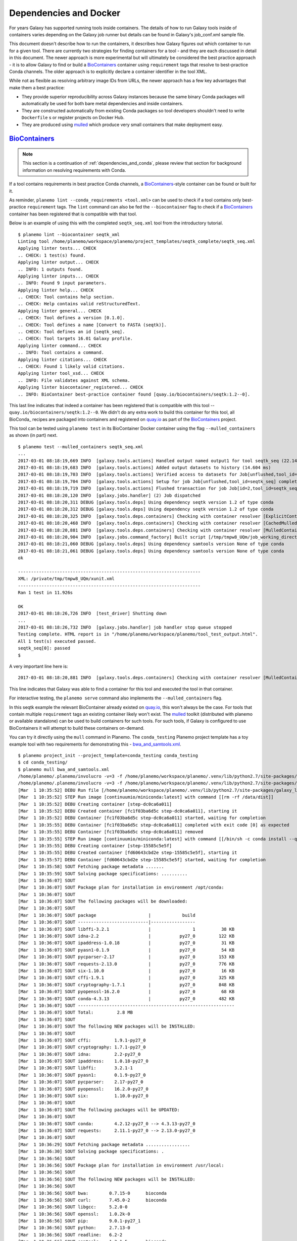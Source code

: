 Dependencies and Docker
===========================================

For years Galaxy has supported running tools inside containers. The details
of how to run Galaxy tools inside of containers varies depending on the
Galaxy job runner but details can be found in Galaxy's job_conf.xml sample file.

This document doesn't describe how to run the containers, it describes how Galaxy
figures out which container to run for a given tool. There are currently
two strategies for finding containers for a tool - and they are each
discussed in detail in this document. The newer approach is more experimental
but will ultimately be considered the best practice approach - it is
to allow Galaxy to find or build a BioContainers_ container using ``requirement``
tags that resolve to best-practice Conda channels. The older approach is
to explicitly declare a container identifier in the tool XML.

While not as flexible as resolving arbitrary image IDs from URLs, the newer
approach has a few key advantages that make them a best practice:

- They provide superior reproducibility across Galaxy instances because the same
  binary Conda packages will automatically be used for both bare metal dependencies
  and inside containers.
- They are constructed automatically from existing Conda packages so tool
  developers shouldn't need to write ``Dockerfile`` s or register projects
  on Docker Hub.
- They are produced using mulled_ which produce very small containers
  that make deployment easy.

----------------------------------------------------------------
BioContainers_
----------------------------------------------------------------

.. note:: This section is a continuation of :ref:`dependencies_and_conda`,
    please review that section for background information on resolving
    requirements with Conda.

If a tool contains requirements in best practice Conda channels, a
BioContainers_-style container can be found or built for it.

As reminder, ``planemo lint --conda_requirements <tool.xml>`` can be used
to check if a tool contains only best-practice ``requirement`` tags. The ``lint``
command can also be fed the ``--biocontainer`` flag to check if a
BioContainers_ container has been registered that is compatible with that tool.

Below is an example of using this with the completed ``seqtk_seq.xml``
tool from the introductory tutorial.

::

    $ planemo lint --biocontainer seqtk_xml
    Linting tool /home/planemo/workspace/planemo/project_templates/seqtk_complete/seqtk_seq.xml
    Applying linter tests... CHECK
    .. CHECK: 1 test(s) found.
    Applying linter output... CHECK
    .. INFO: 1 outputs found.
    Applying linter inputs... CHECK
    .. INFO: Found 9 input parameters.
    Applying linter help... CHECK
    .. CHECK: Tool contains help section.
    .. CHECK: Help contains valid reStructuredText.
    Applying linter general... CHECK
    .. CHECK: Tool defines a version [0.1.0].
    .. CHECK: Tool defines a name [Convert to FASTA (seqtk)].
    .. CHECK: Tool defines an id [seqtk_seq].
    .. CHECK: Tool targets 16.01 Galaxy profile.
    Applying linter command... CHECK
    .. INFO: Tool contains a command.
    Applying linter citations... CHECK
    .. CHECK: Found 1 likely valid citations.
    Applying linter tool_xsd... CHECK
    .. INFO: File validates against XML schema.
    Applying linter biocontainer_registered... CHECK
    .. INFO: BioContainer best-practice container found [quay.io/biocontainers/seqtk:1.2--0].

This last line indicates that indeed a container has been registered
that is compatible with this tool -- ``quay.io/biocontainers/seqtk:1.2--0``.
We didn't do any extra work to build this container for this tool, all
BioConda_ recipes are packaged into containers and registered on quay.io_
as part of the BioContainers_ project.

This tool can be tested using ``planemo test`` in its BioContainer
Docker container using the flag ``--mulled_containers`` as shown (in part) next.

::

    $ planemo test --mulled_containers seqtk_seq.xml
    ...
    2017-03-01 08:18:19,669 INFO  [galaxy.tools.actions] Handled output named output1 for tool seqtk_seq (22.145 ms)
    2017-03-01 08:18:19,683 INFO  [galaxy.tools.actions] Added output datasets to history (14.604 ms)
    2017-03-01 08:18:19,703 INFO  [galaxy.tools.actions] Verified access to datasets for Job[unflushed,tool_id=seqtk_seq] (8.687 ms)
    2017-03-01 08:18:19,704 INFO  [galaxy.tools.actions] Setup for job Job[unflushed,tool_id=seqtk_seq] complete, ready to flush (20.380 ms)
    2017-03-01 08:18:19,719 INFO  [galaxy.tools.actions] Flushed transaction for job Job[id=2,tool_id=seqtk_seq] (15.191 ms)
    2017-03-01 08:18:20,120 INFO  [galaxy.jobs.handler] (2) Job dispatched
    2017-03-01 08:18:20,311 DEBUG [galaxy.tools.deps] Using dependency seqtk version 1.2 of type conda
    2017-03-01 08:18:20,312 DEBUG [galaxy.tools.deps] Using dependency seqtk version 1.2 of type conda
    2017-03-01 08:18:20,325 INFO  [galaxy.tools.deps.containers] Checking with container resolver [ExplicitContainerResolver[]] found description [None]
    2017-03-01 08:18:20,468 INFO  [galaxy.tools.deps.containers] Checking with container resolver [CachedMulledContainerResolver[namespace=None]] found description [None]
    2017-03-01 08:18:20,881 INFO  [galaxy.tools.deps.containers] Checking with container resolver [MulledContainerResolver[namespace=biocontainers]] found description [ContainerDescription[identifier=quay.io/biocontainers/seqtk:1.2--0,type=docker]]
    2017-03-01 08:18:20,904 INFO  [galaxy.jobs.command_factory] Built script [/tmp/tmpw8_UQm/job_working_directory/000/2/tool_script.sh] for tool command [seqtk seq -a '/tmp/tmpw8_UQm/files/000/dataset_1.dat' > '/tmp/tmpw8_UQm/files/000/dataset_2.dat']
    2017-03-01 08:18:21,060 DEBUG [galaxy.tools.deps] Using dependency samtools version None of type conda
    2017-03-01 08:18:21,061 DEBUG [galaxy.tools.deps] Using dependency samtools version None of type conda
    ok
    
    ----------------------------------------------------------------------
    XML: /private/tmp/tmpw8_UQm/xunit.xml
    ----------------------------------------------------------------------
    Ran 1 test in 11.926s
    
    OK
    2017-03-01 08:18:26,726 INFO  [test_driver] Shutting down
    ...
    2017-03-01 08:18:26,732 INFO  [galaxy.jobs.handler] job handler stop queue stopped
    Testing complete. HTML report is in "/home/planemo/workspace/planemo/tool_test_output.html".
    All 1 test(s) executed passed.
    seqtk_seq[0]: passed
    $

A very important line here is::

    2017-03-01 08:18:20,881 INFO  [galaxy.tools.deps.containers] Checking with container resolver [MulledContainerResolver[namespace=biocontainers]] found description [ContainerDescription[identifier=quay.io/biocontainers/seqtk:1.2--0,type=docker]]

This line indicates that Galaxy was able to find a container for this tool and
executed the tool in that container.

For interactive testing, the ``planemo serve`` command also implements the
``--mulled_containers`` flag.

In this seqtk example the relevant BioContainer already existed on quay.io_,
this won't always be the case. For tools that contain multiple ``requirement``
tags an existing container likely won't exist. The mulled_ toolkit
(distributed with planemo or available standalone) can be used to build
containers for such tools. For such tools, if Galaxy is configured to use
BioContainers it will attempt to build these containers on-demand.

You can try it directly using the ``mull`` command in Planemo. The ``conda_testing``
Planemo project template has a toy example tool with two requirements for
demonstrating this - `bwa_and_samtools.xml
<https://github.com/galaxyproject/planemo/blob/master/project_templates/conda_testing/bwa_and_samtools.xml>`__.

::

    $ planemo project_init --project_template=conda_testing conda_testing
    $ cd conda_testing/
    $ planemo mull bwa_and_samtools.xml
    /home/planemo/.planemo/involucro -v=3 -f /home/planemo/workspace/planemo/.venv/lib/python2.7/site-packages/galaxy_lib-17.5.6.dev0-py2.7.egg/galaxy/tools/deps/mulled/invfile.lua -set CHANNELS='iuc,bioconda,r,defaults,conda-forge' -set TEST='true' -set TARGETS='samtools=1.3.1,bwa=0.7.15' -set REPO='quay.io/biocontainers/mulled-v1-01afc412d1f216348d85970ce5f88c984aa443f3' -set BINDS='build/dist:/usr/local/' -set PREINSTALL='conda install --quiet --yes conda=4.3' build
    /home/planemo/.planemo/involucro -v=3 -f /home/planemo/workspace/planemo/.venv/lib/python2.7/site-packages/galaxy_lib-17.5.6.dev0-py2.7.egg/galaxy/tools/deps/mulled/invfile.lua -set CHANNELS='iuc,bioconda,r,defaults,conda-forge' -set TEST='true' -set TARGETS='samtools=1.3.1,bwa=0.7.15' -set REPO='quay.io/biocontainers/mulled-v1-01afc412d1f216348d85970ce5f88c984aa443f3' -set BINDS='build/dist:/usr/local/' -set PREINSTALL='conda install --quiet --yes conda=4.3' build
    [Mar  1 10:35:52] DEBU Run file [/home/planemo/workspace/planemo/.venv/lib/python2.7/site-packages/galaxy_lib-17.5.6.dev0-py2.7.egg/galaxy/tools/deps/mulled/invfile.lua]
    [Mar  1 10:35:52] STEP Run image [continuumio/miniconda:latest] with command [[rm -rf /data/dist]]
    [Mar  1 10:35:52] DEBU Creating container [step-dc0ca6a011]
    [Mar  1 10:35:52] DEBU Created container [fc1f03ba6d5c step-dc0ca6a011], starting it
    [Mar  1 10:35:52] DEBU Container [fc1f03ba6d5c step-dc0ca6a011] started, waiting for completion
    [Mar  1 10:35:55] DEBU Container [fc1f03ba6d5c step-dc0ca6a011] completed with exit code [0] as expected
    [Mar  1 10:35:55] DEBU Container [fc1f03ba6d5c step-dc0ca6a011] removed
    [Mar  1 10:35:55] STEP Run image [continuumio/miniconda:latest] with command [[/bin/sh -c conda install --quiet --yes conda=4.3 && conda install  -c iuc -c bioconda -c r -c defaults -c conda-forge  samtools=1.3.1 bwa=0.7.15 -p /usr/local --copy --yes --quiet]]
    [Mar  1 10:35:55] DEBU Creating container [step-15585c5e5f]
    [Mar  1 10:35:55] DEBU Created container [fd60643cbd2e step-15585c5e5f], starting it
    [Mar  1 10:35:57] DEBU Container [fd60643cbd2e step-15585c5e5f] started, waiting for completion
    [Mar  1 10:35:58] SOUT Fetching package metadata .......
    [Mar  1 10:35:59] SOUT Solving package specifications: ..........
    [Mar  1 10:36:07] SOUT
    [Mar  1 10:36:07] SOUT Package plan for installation in environment /opt/conda:
    [Mar  1 10:36:07] SOUT
    [Mar  1 10:36:07] SOUT The following packages will be downloaded:
    [Mar  1 10:36:07] SOUT
    [Mar  1 10:36:07] SOUT package                    |            build
    [Mar  1 10:36:07] SOUT ---------------------------|-----------------
    [Mar  1 10:36:07] SOUT libffi-3.2.1               |                1          38 KB
    [Mar  1 10:36:07] SOUT idna-2.2                   |           py27_0         122 KB
    [Mar  1 10:36:07] SOUT ipaddress-1.0.18           |           py27_0          31 KB
    [Mar  1 10:36:07] SOUT pyasn1-0.1.9               |           py27_0          54 KB
    [Mar  1 10:36:07] SOUT pycparser-2.17             |           py27_0         153 KB
    [Mar  1 10:36:07] SOUT requests-2.13.0            |           py27_0         776 KB
    [Mar  1 10:36:07] SOUT six-1.10.0                 |           py27_0          16 KB
    [Mar  1 10:36:07] SOUT cffi-1.9.1                 |           py27_0         325 KB
    [Mar  1 10:36:07] SOUT cryptography-1.7.1         |           py27_0         848 KB
    [Mar  1 10:36:07] SOUT pyopenssl-16.2.0           |           py27_0          68 KB
    [Mar  1 10:36:07] SOUT conda-4.3.13               |           py27_0         482 KB
    [Mar  1 10:36:07] SOUT ------------------------------------------------------------
    [Mar  1 10:36:07] SOUT Total:         2.8 MB
    [Mar  1 10:36:07] SOUT
    [Mar  1 10:36:07] SOUT The following NEW packages will be INSTALLED:
    [Mar  1 10:36:07] SOUT
    [Mar  1 10:36:07] SOUT cffi:         1.9.1-py27_0
    [Mar  1 10:36:07] SOUT cryptography: 1.7.1-py27_0
    [Mar  1 10:36:07] SOUT idna:         2.2-py27_0
    [Mar  1 10:36:07] SOUT ipaddress:    1.0.18-py27_0
    [Mar  1 10:36:07] SOUT libffi:       3.2.1-1
    [Mar  1 10:36:07] SOUT pyasn1:       0.1.9-py27_0
    [Mar  1 10:36:07] SOUT pycparser:    2.17-py27_0
    [Mar  1 10:36:07] SOUT pyopenssl:    16.2.0-py27_0
    [Mar  1 10:36:07] SOUT six:          1.10.0-py27_0
    [Mar  1 10:36:07] SOUT
    [Mar  1 10:36:07] SOUT The following packages will be UPDATED:
    [Mar  1 10:36:07] SOUT
    [Mar  1 10:36:07] SOUT conda:        4.2.12-py27_0 --> 4.3.13-py27_0
    [Mar  1 10:36:07] SOUT requests:     2.11.1-py27_0 --> 2.13.0-py27_0
    [Mar  1 10:36:07] SOUT
    [Mar  1 10:36:29] SOUT Fetching package metadata .................
    [Mar  1 10:36:30] SOUT Solving package specifications: .
    [Mar  1 10:36:56] SOUT
    [Mar  1 10:36:56] SOUT Package plan for installation in environment /usr/local:
    [Mar  1 10:36:56] SOUT
    [Mar  1 10:36:56] SOUT The following NEW packages will be INSTALLED:
    [Mar  1 10:36:56] SOUT
    [Mar  1 10:36:56] SOUT bwa:        0.7.15-0      bioconda
    [Mar  1 10:36:56] SOUT curl:       7.45.0-2      bioconda
    [Mar  1 10:36:56] SOUT libgcc:     5.2.0-0
    [Mar  1 10:36:56] SOUT openssl:    1.0.2k-0
    [Mar  1 10:36:56] SOUT pip:        9.0.1-py27_1
    [Mar  1 10:36:56] SOUT python:     2.7.13-0
    [Mar  1 10:36:56] SOUT readline:   6.2-2
    [Mar  1 10:36:56] SOUT samtools:   1.3.1-5       bioconda
    [Mar  1 10:36:56] SOUT setuptools: 27.2.0-py27_0
    [Mar  1 10:36:56] SOUT sqlite:     3.13.0-0
    [Mar  1 10:36:56] SOUT tk:         8.5.18-0
    [Mar  1 10:36:56] SOUT wheel:      0.29.0-py27_0
    [Mar  1 10:36:56] SOUT zlib:       1.2.8-3
    [Mar  1 10:36:56] SOUT
    [Mar  1 10:36:57] DEBU Container [fd60643cbd2e step-15585c5e5f] completed with exit code [0] as expected
    [Mar  1 10:36:58] DEBU Container [fd60643cbd2e step-15585c5e5f] removed
    [Mar  1 10:36:58] STEP Wrap [build/dist] as [quay.io/biocontainers/mulled-v1-01afc412d1f216348d85970ce5f88c984aa443f3]
    [Mar  1 10:36:58] DEBU Creating container [step-dfbadd3a91]
    [Mar  1 10:36:59] DEBU Packing succeeded

As the output indicates, this command built the container named
``quay.io/biocontainers/mulled-v1-01afc412d1f216348d85970ce5f88c984aa443f3``.
This is the same namespace / URL that would be used if or when published by
the BioContainers_ project. We can see this new container when running the
Docker command ``images`` and explore the new container interactively with
``docker run``.

::


    $ docker images
    REPOSITORY                                                                 TAG                 IMAGE ID            CREATED              SIZE
    quay.io/biocontainers/mulled-v1-01afc412d1f216348d85970ce5f88c984aa443f3   latest              bc9bac4f0711        About a minute ago   105 MB
    quay.io/biocontainers/seqtk                                                1.2                 fb2a142cec61        14 hours ago         7.27 MB
    quay.io/biocontainers/mulled-v1-5a0cd13674b8e343e5f49a52e2f4a9e5ca4dd799   latest              1c3052972fc3        45 hours ago         12.1 MB
    quay.io/biocontainers/seqtk                                                1.2--0              10bc359ebd30        2 days ago           7.34 MB
    continuumio/miniconda                                                      latest              6965a4889098        3 weeks ago          437 MB
    bgruening/busybox-bash                                                     0.1                 3d974f51245c        9 months ago         6.73 MB
    $ docker run -i -t quay.io/biocontainers/mulled-v1-01afc412d1f216348d85970ce5f88c984aa443f3 /bin/bash
    bash-4.2# which samtools
    /usr/local/bin/samtools
    bash-4.2# which bwa
    /usr/local/bin/bwa

As before, we can test running the tool inside its container in Galaxy using
the ``--mulled_containers`` flag.

::

    $ planemo test --mulled_containers bwa_and_samtools.xml
    ...
    2017-03-01 10:20:58,077 INFO  [galaxy.tools.actions] Handled output named output_2 for tool bwa_and_samtools (17.443 ms)
    2017-03-01 10:20:58,090 INFO  [galaxy.tools.actions] Added output datasets to history (12.935 ms)
    2017-03-01 10:20:58,095 INFO  [galaxy.tools.actions] Verified access to datasets for Job[unflushed,tool_id=bwa_and_samtools] (0.021 ms)
    2017-03-01 10:20:58,096 INFO  [galaxy.tools.actions] Setup for job Job[unflushed,tool_id=bwa_and_samtools] complete, ready to flush (5.755 ms)
    2017-03-01 10:20:58,116 INFO  [galaxy.tools.actions] Flushed transaction for job Job[id=1,tool_id=bwa_and_samtools] (19.582 ms)
    2017-03-01 10:20:58,869 INFO  [galaxy.jobs.handler] (1) Job dispatched
    2017-03-01 10:20:59,067 DEBUG [galaxy.tools.deps] Using dependency bwa version 0.7.15 of type conda
    2017-03-01 10:20:59,067 DEBUG [galaxy.tools.deps] Using dependency samtools version 1.3.1 of type conda
    2017-03-01 10:20:59,067 DEBUG [galaxy.tools.deps] Using dependency bwa version 0.7.15 of type conda
    2017-03-01 10:20:59,068 DEBUG [galaxy.tools.deps] Using dependency samtools version 1.3.1 of type conda
    2017-03-01 10:20:59,083 INFO  [galaxy.tools.deps.containers] Checking with container resolver [ExplicitContainerResolver[]] found description [None]
    2017-03-01 10:20:59,142 INFO  [galaxy.tools.deps.containers] Checking with container resolver [CachedMulledContainerResolver[namespace=None]] found description [ContainerDescription[identifier=quay.io/biocontainers/mulled-v1-01afc412d1f216348d85970ce5f88c984aa443f3:latest,type=docker]]
    2017-03-01 10:20:59,163 INFO  [galaxy.jobs.command_factory] Built script [/tmp/tmpQs0gyp/job_working_directory/000/1/tool_script.sh] for tool command [bwa > /tmp/tmpQs0gyp/files/000/dataset_1.dat 2>&1 ; samtools > /tmp/tmpQs0gyp/files/000/dataset_2.dat 2>&1]
    2017-03-01 10:20:59,367 DEBUG [galaxy.tools.deps] Using dependency samtools version None of type conda
    2017-03-01 10:20:59,367 DEBUG [galaxy.tools.deps] Using dependency samtools version None of type conda
    ok
    
    ----------------------------------------------------------------------
    XML: /private/tmp/tmpQs0gyp/xunit.xml
    ----------------------------------------------------------------------
    Ran 1 test in 7.553s
    
    OK
    2017-03-01 10:21:05,223 INFO  [test_driver] Shutting down
    2017-03-01 10:21:05,224 INFO  [test_driver] Shutting down embedded galaxy web server
    2017-03-01 10:21:05,226 INFO  [test_driver] Embedded web server galaxy stopped
    2017-03-01 10:21:05,226 INFO  [test_driver] Stopping application galaxy
    ...
    2017-03-01 10:21:05,228 INFO  [galaxy.jobs.handler] job handler stop queue stopped
    Testing complete. HTML report is in "/home/planemo/workspace/planemo/tool_test_output.html".
    All 1 test(s) executed passed.
    bwa_and_samtools[0]: passed

In particular take note of the line::

    2017-03-01 10:20:59,142 INFO  [galaxy.tools.deps.containers] Checking with container resolver [CachedMulledContainerResolver[namespace=None]] found description [ContainerDescription[identifier=quay.io/biocontainers/mulled-v1-01afc412d1f216348d85970ce5f88c984aa443f3:latest,type=docker]]

Here we can see the container ID (``quay.io/biocontainers/mulled-v1-01afc412d1f216348d85970ce5f88c984aa443f3``)
from earlier has been cached on our Docker host is picked up by Galaxy. This is used to run the simple
tool tests and indeed they pass.

In our initial seqtk example, the container resolver that matched was of type
``MulledContainerResolver`` indicating that the Docker image would be downloaded
from the BioContainer repository and this time the resolve that matched was of type
``CachedMulledContainerResolver`` meaning that Galaxy would just use the locally
cached version from the Docker host (i.e. the one we built with ``planemo mull``
above). 

Planemo doesn't yet expose options that make it possible to build mulled
containers for local packages that have yet to be published to anaconda.org
but the mulled toolkit allows this. See mulled_ documentation for more
information. However, once a container for a local package is built with
``mulled-build-tool`` the ``--mulled_containers`` command should work to test
it.

----------------------------------------------------------------
Explicit Annotation
----------------------------------------------------------------

This section of documentation needs to be filled out but a detailed
example is worked through `this documentation
<https://github.com/apetkau/galaxy-hackathon-2014>`__ from Aaron Petkau
(@apetkau) built at the 2014 Galaxy Community Conference Hackathon.

.. _BioContainers: http://biocontainers.pro/
.. _mulled: https://github.com/BioContainers/auto-mulled
.. _quay.io: https://quay.io
